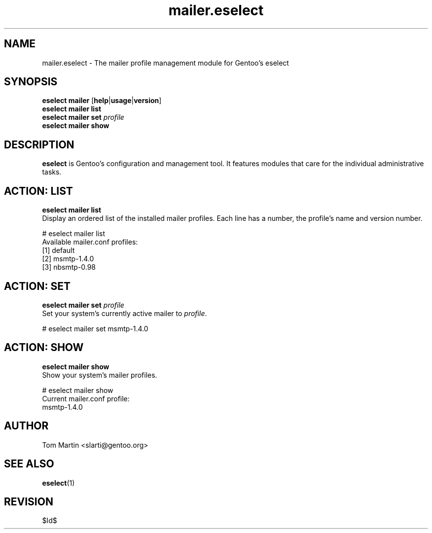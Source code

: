 .\" Copyright 2005-2009 Gentoo Foundation
.\" Distributed under the terms of the GNU General Public License v2
.\" $Id$
.\"
.TH mailer.eselect 5 "April 2009" "Gentoo Linux" eselect
.SH NAME
mailer.eselect \- The mailer profile management module for Gentoo's eselect
.SH SYNOPSIS
.B eselect mailer
.RB [ help | usage | version ]
.br
.B eselect mailer list
.br
.B eselect mailer set
.I profile
.br
.B eselect mailer show
.br
.SH DESCRIPTION
.B eselect
is Gentoo's configuration and management tool.  It features modules
that care for the individual administrative tasks.
.SH ACTION: LIST
.B eselect mailer list
.br
Display an ordered list of the installed mailer profiles.  Each line
has a number, the profile's name and version number.

# eselect mailer list
.br
Available mailer.conf profiles:
  [1]   default
  [2]   msmtp\-1.4.0
  [3]   nbsmtp\-0.98
.SH ACTION: SET
.B eselect mailer set
.I profile
.br
Set your system's currently active mailer to
.IR profile .

# eselect mailer set msmtp-1.4.0
.SH ACTION: SHOW
.B eselect mailer show
.br
Show your system's mailer profiles.

# eselect mailer show
.br
Current mailer.conf profile:
  msmtp-1.4.0
.SH AUTHOR
Tom Martin <slarti@gentoo.org>
.SH SEE ALSO
.BR eselect (1)
.SH REVISION
$Id$

